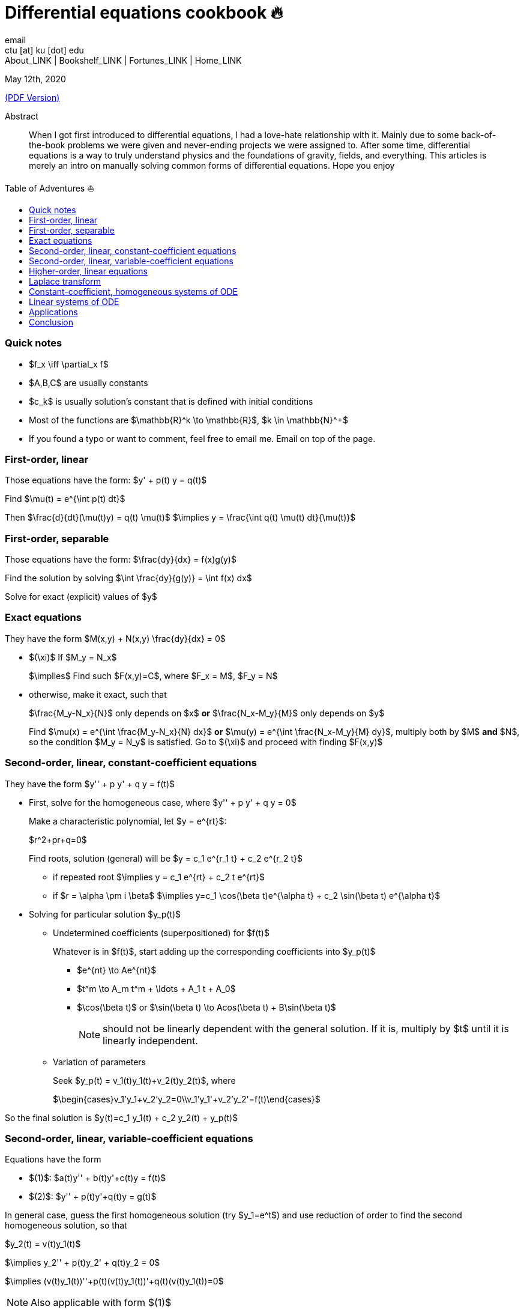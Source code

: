 = Differential equations cookbook 🔥
email <ctu [at] ku [dot] edu>
About_LINK | Bookshelf_LINK | Fortunes_LINK | Home_LINK
:toc: preamble
:toclevels: 4
:toc-title: Table of Adventures ⛵
:nofooter:
:experimental:

May 12th, 2020

link:./index.pdf[(PDF Version)]

[abstract]
.Abstract


When I got first introduced to differential equations, I had a love-hate
relationship with it. Mainly due to some back-of-the-book problems we
were given and never-ending projects we were assigned to. After some
time, differential equations is a way to truly understand physics and
the foundations of gravity, fields, and everything. This articles is
merely an intro on manually solving common forms of differential
equations. Hope you enjoy

=== Quick notes

* $f_x \iff \partial_x f$
* $A,B,C$ are usually constants
* $c_k$ is usually solution's constant that is defined with
initial conditions
* Most of the functions are $\mathbb{R}^k \to \mathbb{R}$,
$k \in \mathbb{N}^+$
* If you found a typo or want to comment, feel free to email me. Email
on top of the page.

=== First-order, linear

Those equations have the form: $y' + p(t) y = q(t)$

Find $\mu(t) = e^{\int p(t) dt}$

Then $\frac{d}{dt}(\mu(t)y) = q(t) \mu(t)$
$\implies y = \frac{\int q(t) \mu(t) dt}{\mu(t)}$

=== First-order, separable

Those equations have the form: $\frac{dy}{dx} = f(x)g(y)$

Find the solution by solving
$\int \frac{dy}{g(y)} = \int f(x) dx$

Solve for exact (explicit) values of $y$

=== Exact equations

They have the form $M(x,y) + N(x,y) \frac{dy}{dx} = 0$

* $(\xi)$ If $M_y = N_x$
+
$\implies$ Find such $F(x,y)=C$, where
$F_x = M$, $F_y = N$
* otherwise, make it exact, such that
+
$\frac{M_y-N_x}{N}$ only depends on $x$ *or*
$\frac{N_x-M_y}{M}$ only depends on $y$
+
Find $\mu(x) = e^{\int \frac{M_y-N_x}{N} dx}$ *or*
$\mu(y) = e^{\int \frac{N_x-M_y}{M} dy}$, multiply both by
$M$ *and* $N$, so the condition
$M_y = N_y$ is satisfied. Go to $(\xi)$ and
proceed with finding $F(x,y)$

=== Second-order, linear, constant-coefficient equations

They have the form $y'' + p y' + q y = f(t)$

* First, solve for the homogeneous case, where
$y'' + p y' + q y = 0$
+
Make a characteristic polynomial, let $y = e^{rt}$:
+
$r^2+pr+q=0$
+
Find roots, solution (general) will be
$y = c_1 e^{r_1 t} + c_2 e^{r_2 t}$
+
**** if repeated root
$\implies y = c_1 e^{rt} + c_2 t e^{rt}$
+
**** if $r = \alpha \pm i \beta$
$\implies y=c_1 \cos(\beta t)e^{\alpha t} + c_2 \sin(\beta t) e^{\alpha t}$
* Solving for particular solution $y_p(t)$
+
**** Undetermined coefficients (superpositioned) for $f(t)$
+
Whatever is in $f(t)$, start adding up the corresponding
coefficients into $y_p(t)$
+
***** $e^{nt} \to Ae^{nt}$
+
***** $t^m \to A_m t^m + \ldots + A_1 t + A_0$
+
***** $\cos(\beta t)$ or
$\sin(\beta t) \to Acos(\beta t) + B\sin(\beta t)$
+
NOTE: should not be linearly dependent with the general solution. If it
is, multiply by $t$ until it is linearly independent.
+
**** Variation of parameters
+
Seek $y_p(t) = v_1(t)y_1(t)+v_2(t)y_2(t)$, where
+
$\begin{cases}v_1'y_1+v_2'y_2=0\\v_1'y_1'+v_2'y_2'=f(t)\end{cases}$

So the final solution is
$y(t)=c_1 y_1(t) + c_2 y_2(t) + y_p(t)$

=== Second-order, linear, variable-coefficient equations

Equations have the form

* $(1)$: $a(t)y'' + b(t)y'+c(t)y = f(t)$
* $(2)$: $y'' + p(t)y'+q(t)y = g(t)$

In general case, guess the first homogeneous solution (try
$y_1=e^t$) and use reduction of order to find the second
homogeneous solution, so that

$y_2(t) = v(t)y_1(t)$

$\implies y_2'' + p(t)y_2' + q(t)y_2 = 0$

$\implies (v(t)y_1(t))''+p(t)(v(t)y_1(t))'+q(t)(v(t)y_1(t))=0$

NOTE: Also applicable with form $(1)$

You will probably have another differential equation emerge from above.
It should have lower order than our current equation, so just refer to
one of the techniques above to find $v(t)$ and then you can
find $y_2(t)=v(t)y_1(t)$

Use *variation of parameters* to find a particular solution. It's that
system with $v$

NOTE: What you if you have a *Cauchy-Euler equation*?

They have the form $at^2y''+bty'+cy=0$

then $y=t^r \implies ar^2+(b-a)r+c=0$

* if $r$ is repeated, $y_1=t^r$,
$y_2=ln|t|t^r$
* if $r=\alpha\pm i\beta$,
$y_1=t^{\alpha}\cos(\beta ln|t|)$ and
$y_2=t^{\alpha}\sin(\beta ln|t|)$

Generally, solution has the form $y=c_1t^{r_1}+c_2t^{r_2}$

=== Higher-order, linear equations

$a_n(t)y^{(n)}+a_{n-1}(t)y^{(n-1)}+\ldots+a_1(t)y'+a_0(t)y=g(t)$

All second-order methods above extend to $n^{th}$ order.

=== Laplace transform

Laplace is a holy grail of solving differential equations with initial
values defined. Laplace is the same kind of Bible to engineers like
Taylor Series is.

$\mathcal{L}\{f\}(s) = \int_0^{\infty} e^{-st} f(t) dt$

assuming $f$ is piecewise continuous and of exponential
order.

Table of common transformations:

[cols=",",options="header",]
|===
|$f(t)$ |$\mathcal{L}\{f\}(s)$
|$1$ |$\frac{1}{s}$
|$e^{at}$ |$\frac{1}{s-a}$
|$\sin(bt)$ |$\frac{b}{s^2+b^2}$
|$\cos(bt)$ |$\frac{s}{s^2+b^2}$
|$u(t-a)$ |$\frac{e^{-as}}{s}$
|$\delta(t-a)$ |$e^{-as}$
|===

Where $u(t)$ is the
https://en.wikipedia.org/wiki/Heaviside_step_function[Heaviside step
function] and $\delta(t)$ is the
https://en.wikipedia.org/wiki/Dirac_delta_function[Dirac delta
function].

Some Laplace transform properties:

* $\mathcal{L}\{e^{at}f(t)\}(s) = \mathcal{L}\{f(t)\}(s-a)$
* $\mathcal{L}\{t^nf(t)\}(s) = s^n\mathcal{L}\{f\}(s)-s^{n-1}f(0)-\ldots-sf^{(n-2)}(0)-f^{(n-1)}(0)$
* $\mathcal{L}\{t^nf(t)\}(s) = (-1)^n \frac{d^n}{ds^n} \mathcal{L}\{f(t)\}(s)$

If $f$ is a T-periodic function,

$\mathcal{L}\{f(t)\}(s) = \frac{\int_0^T e^{-sT} f(t) dt}{1-e^{-sT}}$

where $\int_0^T e^{-sT} f(t) dt = \mathcal{L}\{f_T(t)\}(s)$,
the sum of integrals of different parts of the piecewise function.

Convolutions:

* $(f*g)(t) = \int_0^t f(t-v)g(v)dv$
* $\mathcal{L}\{(f*g)(t)\} = \mathcal{L}\{f(t)\}(s)\cdot \mathcal{L}\{g(t)\}(s)$
* $(f*g)(t) = \mathcal{L}^{-1}\{F\cdot G\}(t)$, where
$F=\mathcal{L}\{f\}(s)$ and
$G=\mathcal{L}\{g\}(s)$

Heaviside/unit step function:

* $\mathcal{L}\{u(t-a)f(t)\}(s) = e^{-as}\mathcal{L}\{f(t+a)\}(s)$
* $\mathcal{L}^{-1}\{e^{-as}F(s)\}(t)=u(t-a)\mathcal{L}^{-1}\{F(s)\}(t-a)$

If IVP is not at 0, define some new function like
$w(t)=y(t+\alpha)$, and solve for $w$. Finally,
you can offset to find $y$

Step (block) function:

* $\Pi_{a,b}(t) = u(t-a)-u(t-b)$
* $\mathcal{L}\{\Pi_{a,b}(t)\}(s)=\frac{e^{-sa}-e^{-sb}}{s}$

=== Constant-coefficient, homogeneous systems of ODE

$\vec{x}' = A \vec{x}$, where
$A\in\mathbb{R}^{n\times n}$, $x\in\mathbb{R}^n$

If $A$ has n linearly independent eigenvectors
$\vec{u_i}$ associated to n eigenvalues
$\lambda_i$, then a general solution of the system is given
by
$\vec{x}(t) = c_1 e^{\lambda_1 t}\vec{u_1}+c_2e^{\lambda_2t}\vec{u_2} + \ldots + c_ne^{\lambda_nt}\vec{u_n}$

* If $\lambda=\alpha \pm i \beta$, so
$\vec{u}=\vec{a}+i\vec{b}$, we have

$\vec{x}=c_1e^{\alpha t}(\cos(\beta t)\vec{a}-\sin(\beta t)\vec{b}) + c_2e^{\alpha t}(\cos(\beta t)\vec{b}+\sin(\beta t)\vec{a})$

* Matrix exponential

$e^{At} = \sum_{k=0}^{\infty} \frac{A^k t^k}{k!}$, where
$A^0=I$, an identity matrix.

* Find solutions for any eigenvalues

. Compute the characteristic polynomial $p(\lambda)$ of
$A$
+
$p(\lambda)=det(A-\lambda I)$
. Factor $p(\lambda)$ into linear factors to yield
+
$p(\lambda) = c(\lambda-\lambda_1)^{m_1} \cdot \ldots \cdot (\lambda-\lambda_k)^{m_k}$,
where $c=\pm 1$
. For each $\lambda_j$, find $m_j$ linearly
independent generalized eigenvectors
$\{\vec{u_j}^{m_1},\cdots,\vec{u_j}^{m_j}\}$ satisfying
+
$(A-\lambda_i I)^{m_j} \vec{u} = \vec{0}$
. For each $\vec{u_j}^i$ computed in the previous step,
compute $e^{At}\vec{u_j}^i$ by
+
$e^{At}\vec{u_j}^i$
+
$=e^{\lambda_jt}e^{(A-\lambda_jI)t}\vec{u_j}^i$
+
$=e^{\lambda_jt}(\vec{u_j}^i+t(A-\lambda_jI)\vec{u_j}^i+\cdots+\frac{t^{m_j-1}}{(m_j-1)!}(A-\lambda_jI)^{m_j-1}\vec{u_j}^i)$

=== Linear systems of ODE

$\vec{x}' = A(t)\vec{x} + \vec{f}(t)$, where
$A\in\mathbb{R}^{n\times n}$,
$x\in\mathbb{R}^n$, $f\in\mathbb{R}^n$

If $X(t)$ is a matrix whose columns are made up of n
linearly independent homogeneous solutions ($X(t)$ is the
fundamental matrix), then a general solution may be written as
$\vec{x}(t_0)=\vec{x_0}$

$\vec{x}(t) = X(t)X^{-1}(t_0)\vec{x_0}+X(t)\int_{t_0}^{t}X^{-1}(s)f(s)ds$

If $A(t)$ is constant-coefficient, then we recover Duhamel's
formula:

$\vec{x}(t) = e^{A(t-t_0)}x_0 + \int_{t_0}^{t}e^{A(t-s)}f(s)ds$

=== Applications

There are many applications of differential equations in classical
mechanics, fields, etc. Below you will find just a snippet of some very
common Physics 1/2 scenarios

. Falling object
+
$m\frac{dv}{dt}=mg-bv$, where $b$ is the air
resistance
. Fluid mix, define $R_{in}$ and $R_{out}$
+
$\frac{dx}{dt}=R_{in}-R_{out}$
. Mass-Spring System
.. Vertical spring (direction of gravity)
+
$my''=-by'-k(L+y)+mg+F_{ext}(t)$, assume
$KL=mg$, where $b$ is dumping, and
$k$ is stiffness
.. Horizontal spring
+
$my''=-by'-ky+F_{ext}(t)$, where $b$ is dumping,
and $k$ is stiffness

=== Conclusion

This is as much as I can recover from my initial experience with
differential equations. This article is not as much to teach you how to
solve them but provide a quick lookup cheatsheet if needed or glance at
different forms that we can actually solve! There are infinitely many
differential equations that we cannot find an exact solution for!

USEMATHJAX
TOMB
